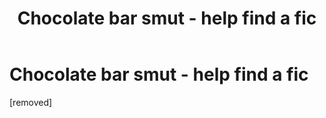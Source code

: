#+TITLE: Chocolate bar smut - help find a fic

* Chocolate bar smut - help find a fic
:PROPERTIES:
:Author: ButterflyQueen82
:Score: 1
:DateUnix: 1621337310.0
:DateShort: 2021-May-18
:FlairText: What's That Fic?
:END:
[removed]

